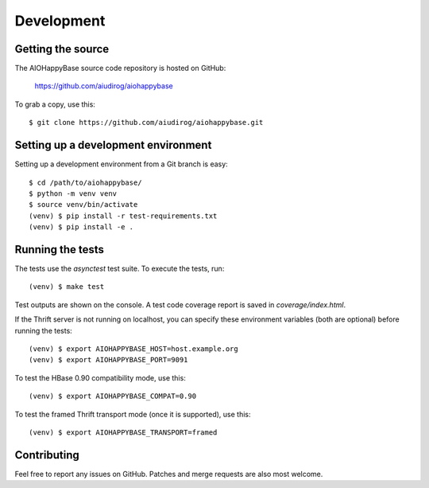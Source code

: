 ***********
Development
***********

.. highlight:: sh

Getting the source
------------------

The AIOHappyBase source code repository is hosted on GitHub:

   https://github.com/aiudirog/aiohappybase

To grab a copy, use this::

   $ git clone https://github.com/aiudirog/aiohappybase.git



Setting up a development environment
------------------------------------

Setting up a development environment from a Git branch is easy::

   $ cd /path/to/aiohappybase/
   $ python -m venv venv
   $ source venv/bin/activate
   (venv) $ pip install -r test-requirements.txt
   (venv) $ pip install -e .


Running the tests
-----------------

The tests use the `asynctest` test suite. To execute the tests, run::

   (venv) $ make test

Test outputs are shown on the console. A test code coverage report is saved in
`coverage/index.html`.

If the Thrift server is not running on localhost, you can specify these
environment variables (both are optional) before running the tests::

   (venv) $ export AIOHAPPYBASE_HOST=host.example.org
   (venv) $ export AIOHAPPYBASE_PORT=9091

To test the HBase 0.90 compatibility mode, use this::

   (venv) $ export AIOHAPPYBASE_COMPAT=0.90

To test the framed Thrift transport mode (once it is supported), use this::

   (venv) $ export AIOHAPPYBASE_TRANSPORT=framed

Contributing
------------

Feel free to report any issues on GitHub. Patches and merge requests are also
most welcome.

.. vim: set spell spelllang=en:
